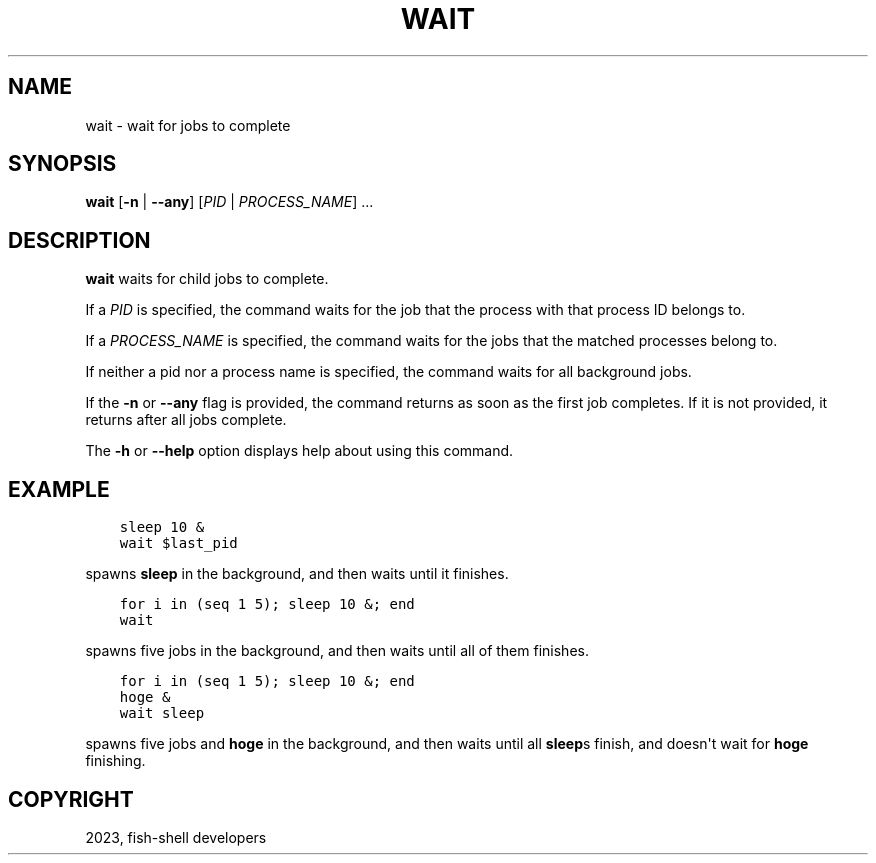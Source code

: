 .\" Man page generated from reStructuredText.
.
.
.nr rst2man-indent-level 0
.
.de1 rstReportMargin
\\$1 \\n[an-margin]
level \\n[rst2man-indent-level]
level margin: \\n[rst2man-indent\\n[rst2man-indent-level]]
-
\\n[rst2man-indent0]
\\n[rst2man-indent1]
\\n[rst2man-indent2]
..
.de1 INDENT
.\" .rstReportMargin pre:
. RS \\$1
. nr rst2man-indent\\n[rst2man-indent-level] \\n[an-margin]
. nr rst2man-indent-level +1
.\" .rstReportMargin post:
..
.de UNINDENT
. RE
.\" indent \\n[an-margin]
.\" old: \\n[rst2man-indent\\n[rst2man-indent-level]]
.nr rst2man-indent-level -1
.\" new: \\n[rst2man-indent\\n[rst2man-indent-level]]
.in \\n[rst2man-indent\\n[rst2man-indent-level]]u
..
.TH "WAIT" "1" "Jan 01, 2024" "3.7" "fish-shell"
.SH NAME
wait \- wait for jobs to complete
.SH SYNOPSIS
.nf
\fBwait\fP [\fB\-n\fP | \fB\-\-any\fP] [\fIPID\fP | \fIPROCESS_NAME\fP] \&...
.fi
.sp
.SH DESCRIPTION
.sp
\fBwait\fP waits for child jobs to complete.
.sp
If a \fIPID\fP is specified, the command waits for the job that the process with that process ID belongs to.
.sp
If a \fIPROCESS_NAME\fP is specified, the command waits for the jobs that the matched processes belong to.
.sp
If neither a pid nor a process name is specified, the command waits for all background jobs.
.sp
If the \fB\-n\fP or \fB\-\-any\fP flag is provided, the command returns as soon as the first job completes. If it is not provided, it returns after all jobs complete.
.sp
The \fB\-h\fP or \fB\-\-help\fP option displays help about using this command.
.SH EXAMPLE
.INDENT 0.0
.INDENT 3.5
.sp
.nf
.ft C
sleep 10 &
wait $last_pid
.ft P
.fi
.UNINDENT
.UNINDENT
.sp
spawns \fBsleep\fP in the background, and then waits until it finishes.
.INDENT 0.0
.INDENT 3.5
.sp
.nf
.ft C
for i in (seq 1 5); sleep 10 &; end
wait
.ft P
.fi
.UNINDENT
.UNINDENT
.sp
spawns five jobs in the background, and then waits until all of them finishes.
.INDENT 0.0
.INDENT 3.5
.sp
.nf
.ft C
for i in (seq 1 5); sleep 10 &; end
hoge &
wait sleep
.ft P
.fi
.UNINDENT
.UNINDENT
.sp
spawns five jobs and \fBhoge\fP in the background, and then waits until all \fBsleep\fPs finish, and doesn\(aqt wait for \fBhoge\fP finishing.
.SH COPYRIGHT
2023, fish-shell developers
.\" Generated by docutils manpage writer.
.
